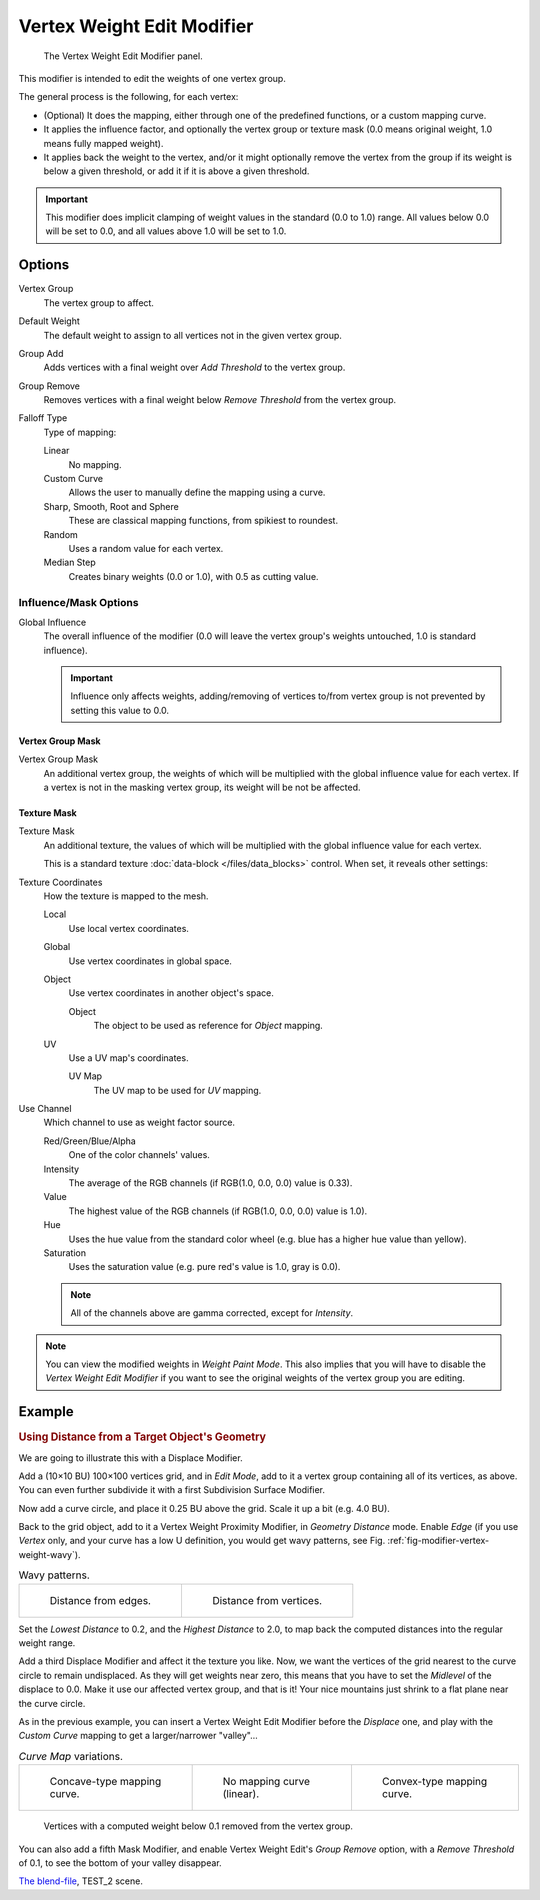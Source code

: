 .. _bpy.types.VertexWeightEditModifier:

***************************
Vertex Weight Edit Modifier
***************************

.. figure:: /images/modeling_modifiers_modify_weight-edit_panel.png
   :width: 360px

   The Vertex Weight Edit Modifier panel.

This modifier is intended to edit the weights of one vertex group.

The general process is the following, for each vertex:

- (Optional) It does the mapping, either through one of the predefined functions, or a custom mapping curve.
- It applies the influence factor, and optionally the vertex group or texture mask
  (0.0 means original weight, 1.0 means fully mapped weight).
- It applies back the weight to the vertex, and/or it might optionally remove the vertex
  from the group if its weight is below a given threshold, or add it if it is above a given threshold.

.. important::

   This modifier does implicit clamping of weight values in the standard (0.0 to 1.0) range.
   All values below 0.0 will be set to 0.0, and all values above 1.0 will be set to 1.0.


Options
=======

Vertex Group
   The vertex group to affect.
Default Weight
   The default weight to assign to all vertices not in the given vertex group.

Group Add
   Adds vertices with a final weight over *Add Threshold* to the vertex group.
Group Remove
   Removes vertices with a final weight below *Remove Threshold* from the vertex group.

Falloff Type
   Type of mapping:

   Linear
      No mapping.
   Custom Curve
      Allows the user to manually define the mapping using a curve.
   Sharp, Smooth, Root and Sphere
      These are classical mapping functions, from spikiest to roundest.
   Random
      Uses a random value for each vertex.
   Median Step
      Creates binary weights (0.0 or 1.0), with 0.5 as cutting value.


Influence/Mask Options
----------------------

Global Influence
   The overall influence of the modifier
   (0.0 will leave the vertex group's weights untouched, 1.0 is standard influence).

   .. important::

      Influence only affects weights, adding/removing of vertices
      to/from vertex group is not prevented by setting this value to 0.0.


Vertex Group Mask
^^^^^^^^^^^^^^^^^

Vertex Group Mask
   An additional vertex group, the weights of which will be
   multiplied with the global influence value for each vertex.
   If a vertex is not in the masking vertex group, its weight will be not be affected.


Texture Mask
^^^^^^^^^^^^

Texture Mask
   An additional texture, the values of which will be multiplied with the global influence value for each vertex.

   This is a standard texture :doc:`data-block </files/data_blocks>` control.
   When set, it reveals other settings:

Texture Coordinates
   How the texture is mapped to the mesh.

   Local
      Use local vertex coordinates.
   Global
      Use vertex coordinates in global space.
   Object
      Use vertex coordinates in another object's space.

      Object
         The object to be used as reference for *Object* mapping.
   UV
      Use a UV map's coordinates.

      UV Map
         The UV map to be used for *UV* mapping.

Use Channel
   Which channel to use as weight factor source.

   Red/Green/Blue/Alpha
      One of the color channels' values.
   Intensity
      The average of the RGB channels (if RGB(1.0, 0.0, 0.0) value is 0.33).
   Value
      The highest value of the RGB channels (if RGB(1.0, 0.0, 0.0) value is 1.0).
   Hue
      Uses the hue value from the standard color wheel (e.g. blue has a higher hue value than yellow).
   Saturation
      Uses the saturation value (e.g. pure red's value is 1.0, gray is 0.0).

   .. note::

      All of the channels above are gamma corrected, except for *Intensity*.

.. note::

   You can view the modified weights in *Weight Paint Mode*.
   This also implies that you will have to disable the *Vertex Weight Edit Modifier*
   if you want to see the original weights of the vertex group you are editing.


Example
=======

.. rubric:: Using Distance from a Target Object's Geometry

We are going to illustrate this with a Displace Modifier.

Add a (10×10 BU) 100×100 vertices grid, and in *Edit Mode*,
add to it a vertex group containing all of its vertices, as above.
You can even further subdivide it with a first Subdivision Surface Modifier.

Now add a curve circle, and place it 0.25 BU above the grid. Scale it up a bit (e.g. 4.0 BU).

Back to the grid object, add to it a Vertex Weight Proximity Modifier,
in *Geometry Distance* mode. Enable *Edge*
(if you use *Vertex* only, and your curve has a low U definition,
you would get wavy patterns, see Fig. :ref:`fig-modifier-vertex-weight-wavy`).

.. _fig-modifier-vertex-weight-wavy:

.. list-table:: Wavy patterns.

   * - .. figure:: /images/modeling_modifiers_modify_weight-edit_distance-edge.jpg
          :width: 320px

          Distance from edges.

     - .. figure:: /images/modeling_modifiers_modify_weight-edit_distance-vertices.jpg
          :width: 320px

          Distance from vertices.

Set the *Lowest Distance* to 0.2, and the *Highest Distance* to 2.0,
to map back the computed distances into the regular weight range.

Add a third Displace Modifier and affect it the texture you like. Now,
we want the vertices of the grid nearest to the curve circle to remain undisplaced.
As they will get weights near zero, this means that you have to set the *Midlevel*
of the displace to 0.0. Make it use our affected vertex group,
and that is it! Your nice mountains just shrink to a flat plane near the curve circle.

As in the previous example,
you can insert a Vertex Weight Edit Modifier before the *Displace* one,
and play with the *Custom Curve* mapping to get a larger/narrower "valley"...

.. list-table::
   *Curve Map* variations.

   * - .. figure:: /images/modeling_modifiers_modify_weight-edit_mapping-concave.jpg
          :width: 200px

          Concave-type mapping curve.

     - .. figure:: /images/modeling_modifiers_modify_weight-edit_distance-edge.jpg
          :width: 200px

          No mapping curve (linear).

     - .. figure:: /images/modeling_modifiers_modify_weight-edit_mapping-convex.jpg
          :width: 200px

          Convex-type mapping curve.

.. figure:: /images/modeling_modifiers_modify_weight-edit_exrem-vertices.jpg
   :width: 200px

   Vertices with a computed weight below 0.1 removed from the vertex group.

You can also add a fifth Mask Modifier, and enable Vertex Weight Edit's *Group Remove* option,
with a *Remove Threshold* of 0.1, to see the bottom of your valley disappear.

.. vimeo:: 30188564

`The blend-file <https://wiki.blender.org/wiki/File:ManModifiersWeightVGroupEx.blend>`__, TEST_2 scene.
